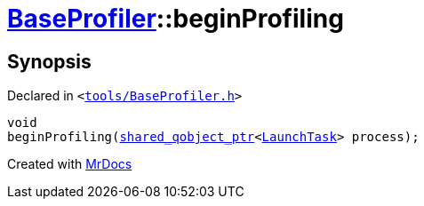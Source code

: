 [#BaseProfiler-beginProfiling]
= xref:BaseProfiler.adoc[BaseProfiler]::beginProfiling
:relfileprefix: ../
:mrdocs:


== Synopsis

Declared in `&lt;https://github.com/PrismLauncher/PrismLauncher/blob/develop/tools/BaseProfiler.h#L17[tools&sol;BaseProfiler&period;h]&gt;`

[source,cpp,subs="verbatim,replacements,macros,-callouts"]
----
void
beginProfiling(xref:shared_qobject_ptr.adoc[shared&lowbar;qobject&lowbar;ptr]&lt;xref:LaunchTask.adoc[LaunchTask]&gt; process);
----



[.small]#Created with https://www.mrdocs.com[MrDocs]#
